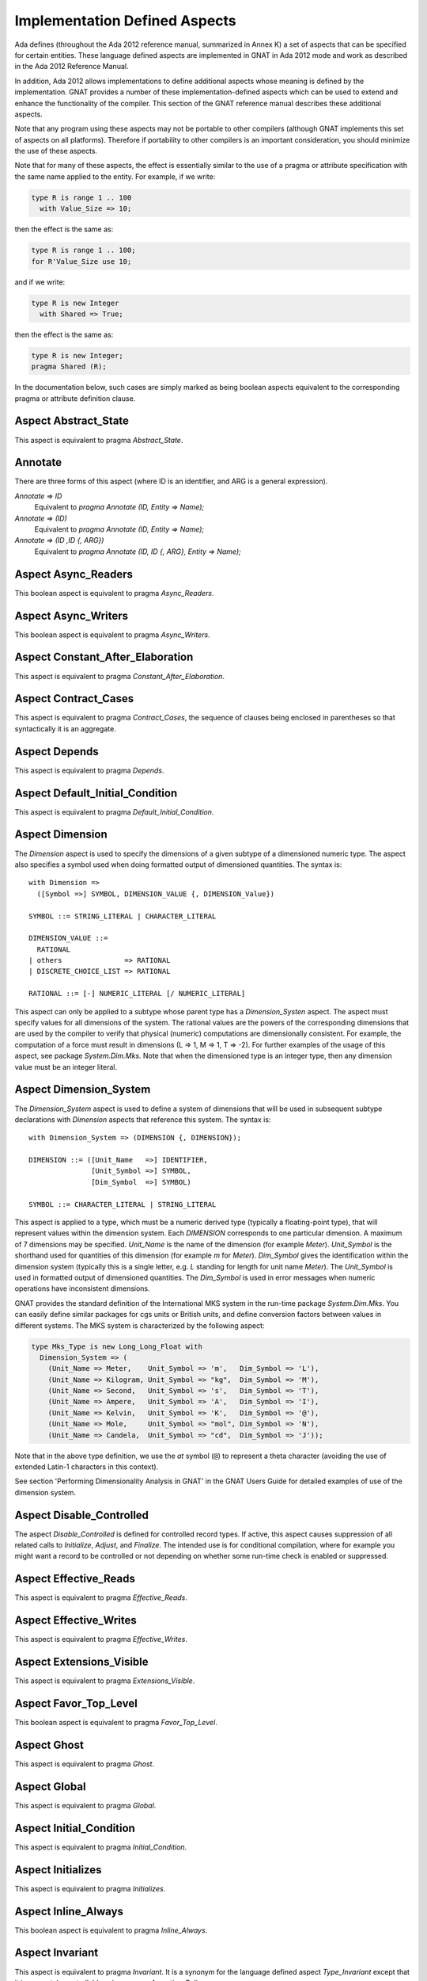 .. _Implementation_Defined_Aspects:

******************************
Implementation Defined Aspects
******************************

Ada defines (throughout the Ada 2012 reference manual, summarized
in Annex K) a set of aspects that can be specified for certain entities.
These language defined aspects are implemented in GNAT in Ada 2012 mode
and work as described in the Ada 2012 Reference Manual.

In addition, Ada 2012 allows implementations to define additional aspects
whose meaning is defined by the implementation.  GNAT provides
a number of these implementation-defined aspects which can be used
to extend and enhance the functionality of the compiler.  This section of
the GNAT reference manual describes these additional aspects.

Note that any program using these aspects may not be portable to
other compilers (although GNAT implements this set of aspects on all
platforms).  Therefore if portability to other compilers is an important
consideration, you should minimize the use of these aspects.

Note that for many of these aspects, the effect is essentially similar
to the use of a pragma or attribute specification with the same name
applied to the entity. For example, if we write:


.. code-block:: ada

  type R is range 1 .. 100
    with Value_Size => 10;


then the effect is the same as:

.. code-block:: ada

  type R is range 1 .. 100;
  for R'Value_Size use 10;


and if we write:

.. code-block:: ada

  type R is new Integer
    with Shared => True;


then the effect is the same as:

.. code-block:: ada

  type R is new Integer;
  pragma Shared (R);


In the documentation below, such cases are simply marked
as being boolean aspects equivalent to the corresponding pragma
or attribute definition clause.

Aspect Abstract_State
=====================

.. index:: Abstract_State

This aspect is equivalent to pragma `Abstract_State`.

Annotate
========
.. index:: Annotate

There are three forms of this aspect (where ID is an identifier,
and ARG is a general expression).



*Annotate => ID*
  Equivalent to `pragma Annotate (ID, Entity => Name);`


*Annotate => (ID)*
  Equivalent to `pragma Annotate (ID, Entity => Name);`


*Annotate => (ID ,ID {, ARG})*
  Equivalent to `pragma Annotate (ID, ID {, ARG}, Entity => Name);`

Aspect Async_Readers
====================
.. index:: Async_Readers

This boolean aspect is equivalent to pragma `Async_Readers`.

Aspect Async_Writers
====================
.. index:: Async_Writers

This boolean aspect is equivalent to pragma `Async_Writers`.

Aspect Constant_After_Elaboration
=================================
.. index:: Constant_After_Elaboration

This aspect is equivalent to pragma `Constant_After_Elaboration`.

Aspect Contract_Cases
=====================
.. index:: Contract_Cases

This aspect is equivalent to pragma `Contract_Cases`, the sequence
of clauses being enclosed in parentheses so that syntactically it is an
aggregate.

Aspect Depends
==============
.. index:: Depends

This aspect is equivalent to pragma `Depends`.

Aspect Default_Initial_Condition
================================
.. index:: Default_Initial_Condition

This aspect is equivalent to pragma `Default_Initial_Condition`.

Aspect Dimension
================
.. index:: Dimension

The `Dimension` aspect is used to specify the dimensions of a given
subtype of a dimensioned numeric type. The aspect also specifies a symbol
used when doing formatted output of dimensioned quantities. The syntax is::

  with Dimension =>
    ([Symbol =>] SYMBOL, DIMENSION_VALUE {, DIMENSION_Value})

  SYMBOL ::= STRING_LITERAL | CHARACTER_LITERAL

  DIMENSION_VALUE ::=
    RATIONAL
  | others               => RATIONAL
  | DISCRETE_CHOICE_LIST => RATIONAL

  RATIONAL ::= [-] NUMERIC_LITERAL [/ NUMERIC_LITERAL]


This aspect can only be applied to a subtype whose parent type has
a `Dimension_Systen` aspect. The aspect must specify values for
all dimensions of the system. The rational values are the powers of the
corresponding dimensions that are used by the compiler to verify that
physical (numeric) computations are dimensionally consistent. For example,
the computation of a force must result in dimensions (L => 1, M => 1, T => -2).
For further examples of the usage
of this aspect, see package `System.Dim.Mks`.
Note that when the dimensioned type is an integer type, then any
dimension value must be an integer literal.

Aspect Dimension_System
=======================
.. index:: Dimension_System

The `Dimension_System` aspect is used to define a system of
dimensions that will be used in subsequent subtype declarations with
`Dimension` aspects that reference this system. The syntax is::

  with Dimension_System => (DIMENSION {, DIMENSION});

  DIMENSION ::= ([Unit_Name   =>] IDENTIFIER,
                 [Unit_Symbol =>] SYMBOL,
                 [Dim_Symbol  =>] SYMBOL)

  SYMBOL ::= CHARACTER_LITERAL | STRING_LITERAL


This aspect is applied to a type, which must be a numeric derived type
(typically a floating-point type), that
will represent values within the dimension system. Each `DIMENSION`
corresponds to one particular dimension. A maximum of 7 dimensions may
be specified. `Unit_Name` is the name of the dimension (for example
`Meter`). `Unit_Symbol` is the shorthand used for quantities
of this dimension (for example `m` for `Meter`).
`Dim_Symbol` gives
the identification within the dimension system (typically this is a
single letter, e.g. `L` standing for length for unit name `Meter`).
The `Unit_Symbol` is used in formatted output of dimensioned quantities.
The `Dim_Symbol` is used in error messages when numeric operations have
inconsistent dimensions.

GNAT provides the standard definition of the International MKS system in
the run-time package `System.Dim.Mks`. You can easily define
similar packages for cgs units or British units, and define conversion factors
between values in different systems. The MKS system is characterized by the
following aspect:

.. code-block:: ada

     type Mks_Type is new Long_Long_Float with
       Dimension_System => (
         (Unit_Name => Meter,    Unit_Symbol => 'm',   Dim_Symbol => 'L'),
         (Unit_Name => Kilogram, Unit_Symbol => "kg",  Dim_Symbol => 'M'),
         (Unit_Name => Second,   Unit_Symbol => 's',   Dim_Symbol => 'T'),
         (Unit_Name => Ampere,   Unit_Symbol => 'A',   Dim_Symbol => 'I'),
         (Unit_Name => Kelvin,   Unit_Symbol => 'K',   Dim_Symbol => '@'),
         (Unit_Name => Mole,     Unit_Symbol => "mol", Dim_Symbol => 'N'),
         (Unit_Name => Candela,  Unit_Symbol => "cd",  Dim_Symbol => 'J'));


Note that in the above type definition, we use the `at` symbol (``@``) to
represent a theta character (avoiding the use of extended Latin-1
characters in this context).

See section 'Performing Dimensionality Analysis in GNAT' in the GNAT Users
Guide for detailed examples of use of the dimension system.

Aspect Disable_Controlled
=========================
.. index:: Disable_Controlled

The aspect  `Disable_Controlled` is defined for controlled record types. If
active, this aspect causes suppression of all related calls to `Initialize`,
`Adjust`, and `Finalize`. The intended use is for conditional compilation,
where for example you might want a record to be controlled or not depending on
whether some run-time check is enabled or suppressed.

Aspect Effective_Reads
======================
.. index:: Effective_Reads

This aspect is equivalent to pragma `Effective_Reads`.

Aspect Effective_Writes
=======================
.. index:: Effective_Writes

This aspect is equivalent to pragma `Effective_Writes`.

Aspect Extensions_Visible
=========================
.. index:: Extensions_Visible

This aspect is equivalent to pragma `Extensions_Visible`.

Aspect Favor_Top_Level
======================
.. index:: Favor_Top_Level

This boolean aspect is equivalent to pragma `Favor_Top_Level`.

Aspect Ghost
=============
.. index:: Ghost

This aspect is equivalent to pragma `Ghost`.

Aspect Global
=============
.. index:: Global

This aspect is equivalent to pragma `Global`.

Aspect Initial_Condition
========================
.. index:: Initial_Condition

This aspect is equivalent to pragma `Initial_Condition`.

Aspect Initializes
==================
.. index:: Initializes

This aspect is equivalent to pragma `Initializes`.

Aspect Inline_Always
====================
.. index:: Inline_Always

This boolean aspect is equivalent to pragma `Inline_Always`.

Aspect Invariant
================
.. index:: Invariant

This aspect is equivalent to pragma `Invariant`. It is a
synonym for the language defined aspect `Type_Invariant` except
that it is separately controllable using pragma `Assertion_Policy`.

Aspect Invariant'Class
======================
.. index:: Invariant'Class

This aspect is equivalent to pragma `Type_Invariant_Class`. It is a
synonym for the language defined aspect `Type_Invariant'Class` except
that it is separately controllable using pragma `Assertion_Policy`.

Aspect Iterable
===============
.. index:: Iterable

This aspect provides a light-weight mechanism for loops and quantified
expressions over container types, without the overhead imposed by the tampering
checks of standard Ada 2012 iterators. The value of the aspect is an aggregate
with four named components: `First`, `Next`, `Has_Element`, and `Element` (the
last one being optional). When only 3 components are specified, only the
`for .. in` form of iteration over cursors is available. When all 4 components
are specified, both this form and the `for .. of` form of iteration over
elements are available. The following is a typical example of use:

.. code-block:: ada

  type List is private with
      Iterable => (First        => First_Cursor,
                   Next         => Advance,
                   Has_Element  => Cursor_Has_Element,
                  [Element      => Get_Element]);

* The value denoted by `First` must denote a primitive operation of the
  container type that returns a `Cursor`, which must a be a type declared in
  the container package or visible from it. For example:

.. code-block:: ada

  function First_Cursor (Cont : Container) return Cursor;

* The value of `Next` is a primitive operation of the container type that takes
  both a container and a cursor and yields a cursor. For example:

.. code-block:: ada

  function Advance (Cont : Container; Position : Cursor) return Cursor;

* The value of `Has_Element` is a primitive operation of the container type
  that takes both a container and a cursor and yields a boolean. For example:

.. code-block:: ada

  function Cursor_Has_Element (Cont : Container; Position : Cursor) return Boolean;

* The value of `Element` is a primitive operation of the container type that
  takes both a container and a cursor and yields an `Element_Type`, which must
  be a type declared in the container package or visible from it. For example:

.. code-block:: ada

  function Get_Element (Cont : Container; Position : Cursor) return Element_Type;

This aspect is used in the GNAT-defined formal container packages.

Aspect Linker_Section
=====================
.. index:: Linker_Section

This aspect is equivalent to an `Linker_Section` pragma.

Aspect Lock_Free
================
.. index:: Lock_Free

This boolean aspect is equivalent to pragma `Lock_Free`.

Aspect No_Elaboration_Code_All
==============================
.. index:: No_Elaboration_Code_All

This aspect is equivalent to a `pragma No_Elaboration_Code_All`
statement for a program unit.

Aspect No_Tagged_Streams
========================
.. index:: No_Tagged_Streams

This aspect is equivalent to a `pragma No_Tagged_Streams` with an
argument specifying a root tagged type (thus this aspect can only be
applied to such a type).

Aspect Object_Size
==================
.. index:: Object_Size

This aspect is equivalent to an `Object_Size` attribute definition
clause.

Aspect Obsolescent
==================
.. index:: Obsolsecent

This aspect is equivalent to an `Obsolescent` pragma. Note that the
evaluation of this aspect happens at the point of occurrence, it is not
delayed until the freeze point.

Aspect Part_Of
==============
.. index:: Part_Of

This aspect is equivalent to pragma `Part_Of`.

Aspect Persistent_BSS
=====================
.. index:: Persistent_BSS

This boolean aspect is equivalent to pragma `Persistent_BSS`.

Aspect Predicate
================
.. index:: Predicate

This aspect is equivalent to pragma `Predicate`. It is thus
similar to the language defined aspects `Dynamic_Predicate`
and `Static_Predicate` except that whether the resulting
predicate is static or dynamic is controlled by the form of the
expression. It is also separately controllable using pragma
`Assertion_Policy`.

Aspect Pure_Function
====================
.. index:: Pure_Function

This boolean aspect is equivalent to pragma `Pure_Function`.

Aspect Refined_Depends
======================
.. index:: Refined_Depends

This aspect is equivalent to pragma `Refined_Depends`.

Aspect Refined_Global
=====================
.. index:: Refined_Global

This aspect is equivalent to pragma `Refined_Global`.

Aspect Refined_Post
===================
.. index:: Refined_Post

This aspect is equivalent to pragma `Refined_Post`.

Aspect Refined_State
====================
.. index:: Refined_State

This aspect is equivalent to pragma `Refined_State`.

Aspect Remote_Access_Type
=========================
.. index:: Remote_Access_Type

This aspect is equivalent to pragma `Remote_Access_Type`.

Aspect Scalar_Storage_Order
===========================
.. index:: Scalar_Storage_Order

This aspect is equivalent to a `Scalar_Storage_Order`
attribute definition clause.

Aspect Shared
=============
.. index:: Shared

This boolean aspect is equivalent to pragma `Shared`,
and is thus a synonym for aspect `Atomic`.

Aspect Simple_Storage_Pool
==========================
.. index:: Simple_Storage_Pool

This aspect is equivalent to a `Simple_Storage_Pool`
attribute definition clause.

Aspect Simple_Storage_Pool_Type
===============================
.. index:: Simple_Storage_Pool_Type

This boolean aspect is equivalent to pragma `Simple_Storage_Pool_Type`.

Aspect SPARK_Mode
=================
.. index:: SPARK_Mode

This aspect is equivalent to pragma `SPARK_Mode` and
may be specified for either or both of the specification and body
of a subprogram or package.

Aspect Suppress_Debug_Info
==========================
.. index:: Suppress_Debug_Info

This boolean aspect is equivalent to pragma `Suppress_Debug_Info`.

Aspect Suppress_Initialization
==============================
.. index:: Suppress_Initialization

This boolean aspect is equivalent to pragma `Suppress_Initialization`.

Aspect Test_Case
================
.. index:: Test_Case

This aspect is equivalent to pragma `Test_Case`.

Aspect Thread_Local_Storage
===========================
.. index:: Thread_Local_Storage

This boolean aspect is equivalent to pragma `Thread_Local_Storage`.

Aspect Universal_Aliasing
=========================
.. index:: Universal_Aliasing

This boolean aspect is equivalent to pragma `Universal_Aliasing`.

Aspect Universal_Data
=====================
.. index:: Universal_Data

This aspect is equivalent to pragma `Universal_Data`.

Aspect Unmodified
=================
.. index:: Unmodified

This boolean aspect is equivalent to pragma `Unmodified`.

Aspect Unreferenced
===================
.. index:: Unreferenced

This boolean aspect is equivalent to pragma `Unreferenced`. Note that
in the case of formal parameters, it is not permitted to have aspects for
a formal parameter, so in this case the pragma form must be used.

Aspect Unreferenced_Objects
===========================
.. index:: Unreferenced_Objects

This boolean aspect is equivalent to pragma `Unreferenced_Objects`.

Aspect Value_Size
=================
.. index:: Value_Size

This aspect is equivalent to a `Value_Size`
attribute definition clause.

Aspect Volatile_Full_Access
===========================
.. index:: Volatile_Full_Access

This boolean aspect is equivalent to pragma `Volatile_Full_Access`.

Aspect Volatile_Function
===========================
.. index:: Volatile_Function

This boolean aspect is equivalent to pragma `Volatile_Function`.

Aspect Warnings
===============
.. index:: Warnings

This aspect is equivalent to the two argument form of pragma `Warnings`,
where the first argument is `ON` or `OFF` and the second argument
is the entity.
